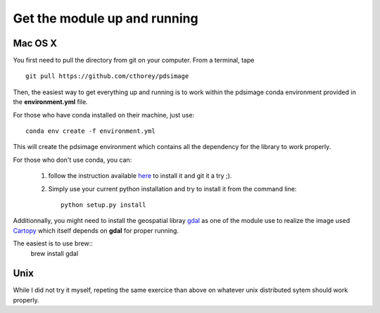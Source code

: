 Get the module up and running
=============================

Mac OS X
--------

You first need to pull the directory from git on your computer.
From a terminal, tape ::

    git pull https://github.com/cthorey/pdsimage

Then, the easiest way to get everything up and running is to work
within   the    pdsimage   conda    environment   provided    in   the
**environment.yml** file.

For those who have conda installed on their machine, just use::

    conda env create -f environment.yml

This will create the pdsimage environment which contains all the
dependency for the library to work properly.

For those who don't use conda, you can:

    1. follow the instruction available `here`_ to install it and git
       it a try ;).
    2. Simply use your current python  installation and try to install
       it from the command line::

           python setup.py install

Additionnally, you might need to install the geospatial libray `gdal`_
as one of  the module use to realize the  image used `Cartopy`_ which
itself depends on **gdal** for proper running.

The easiest is to use brew::
    brew install gdal

Unix
----

While I did  not try it myself, repeting the  same exercice than above
on whatever unix distributed sytem should work properly.

.. _here:
    http://stiglerdiet.com/blog/2015/Nov/24/my-python-environment-workflow-with-conda/

.. _gdal:
    http://www.gdal.org/

.. _Cartopy:
    http://scitools.org.uk/cartopy/
